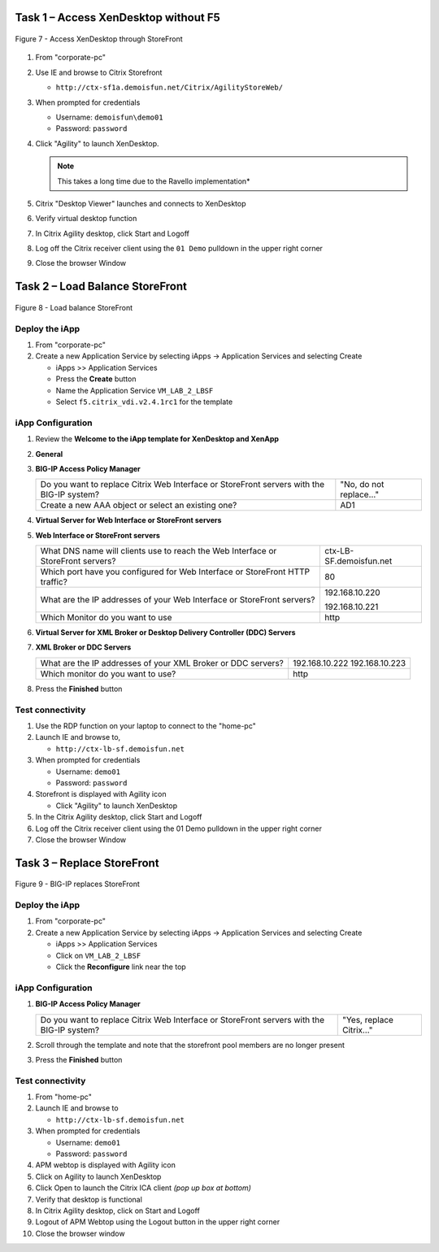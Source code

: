Task 1 – Access XenDesktop without F5
=====================================

.. figure:: /_static/class1/image14.png
   :scale: 50 %
   :align: center
   
   Figure 7 - Access XenDesktop through StoreFront

#. From "corporate-pc"

#. Use IE and browse to Citrix Storefront

   - ``http://ctx-sf1a.demoisfun.net/Citrix/AgilityStoreWeb/``

#. When prompted for credentials

   - Username: ``demoisfun\demo01``

   - Password: ``password``

#. Click "Agility" to launch XenDesktop. 

   .. NOTE:: This takes a long time due to the Ravello implementation*

#. Citrix "Desktop Viewer" launches and connects to XenDesktop

#. Verify virtual desktop function

#. In Citrix Agility desktop, click Start and Logoff

#. Log off the Citrix receiver client using the ``01 Demo`` pulldown in the
   upper right corner

#. Close the browser Window


Task 2 – Load Balance StoreFront
================================

.. figure:: /_static/class1/image15.png
   :scale: 50 %
   :align: center
   
   Figure 8 - Load balance StoreFront


Deploy the iApp
---------------

#. From "corporate-pc"

#. Create a new Application Service by selecting iApps -> Application
   Services and selecting Create

   - iApps >> Application Services

   - Press the **Create** button

   - Name the Application Service ``VM_LAB_2_LBSF``

   - Select ``f5.citrix_vdi.v2.4.1rc1`` for the template


iApp Configuration
------------------

#. Review the **Welcome to the iApp template for XenDesktop and XenApp**

#. **General**

   +------------------------------------------------------------------------------------------------------------+--------------------------------------------------------------+
   | Use APM to securely proxy application (ICA) traffic and authenticate users into your Citrix environment?   | Yes, Proxy ICA traffic and authenticate users with BIG\_IP   |
   +----------------------------------------------------------------------------------------------------------+-------------------------------------------------------------+
   | What is the Active Directory NetBIOS Domain Name used for your Citrix servers?                             | demoisfun                                                    |
   +------------------------------------------------------------------------------------------------------------+--------------------------------------------------------------+

#. **BIG-IP Access Policy Manager**

   +---------------------------------------------------------------------------------------------+-------------------------+
   | Do you want to replace Citrix Web Interface or StoreFront servers with the BIG-IP system?   | "No, do not replace…"   |
   +---------------------------------------------------------------------------------------------+-------------------------+
   | Create a new AAA object or select an existing one?                                          | AD1                     |
   +---------------------------------------------------------------------------------------------+-------------------------+

#. **Virtual Server for Web Interface or StoreFront servers**

   +---------------------------------------------------------------------------------------------------------+-----------------------------------------------------------------------------+
   | How should the BIG-IP system handle encrypted traffic to Web Interface or StoreFront servers?           | Terminate SSL for Clients, Plaintext to Citrix servers **(SSL offload)**    |
   +---------------------------------------------------------------------------------------------------------+--------------------------------------------------------------------------+
   | Which SSL certificate do you want to use?                                                               | wild.demoisfun.net.crt                                                      |
   +---------------------------------------------------------------------------------------------------------+-----------------------------------------------------------------------------+
   | Which SSL private key do you want to use?                                                               | wild.demoisfun.net.key                                                      |
   +---------------------------------------------------------------------------------------------------------+-----------------------------------------------------------------------------+
   | What IP address will clients use to access the Web Interface or StoreFront servers, or the F5 Webtop?   | 192.168.3.160                                                               |
   +---------------------------------------------------------------------------------------------------------+-----------------------------------------------------------------------------+
   | Did you deploy Citrix StoreFront?                                                                       | Yes, ...StoreFront 3.0 or 3.6                                               |
   |                                                                                                         |                                                                             |
   |                                                                                                         | **Note:** we are running SF 3.9                                             |
   +---------------------------------------------------------------------------------------------------------+-----------------------------------------------------------------------------+
   | What is the URI used on StoreFront or Web Interface servers for XenApp or XenDesktop?                   | /Citrix/AgilityStoreWeb/                                                    |
   |                                                                                                         |                                                                             |
   |                                                                                                         | *Note that this is the same URL used to access citrix directly in Task 1*   |
   +---------------------------------------------------------------------------------------------------------+-----------------------------------------------------------------------------+

#. **Web Interface or StoreFront servers**

   +------------------------------------------------------------------------------------+---------------------------+
   | What DNS name will clients use to reach the Web Interface or StoreFront servers?   | ctx-LB-SF.demoisfun.net   |
   +------------------------------------------------------------------------------------+---------------------------+
   | Which port have you configured for Web Interface or StoreFront HTTP traffic?       | 80                        |
   +------------------------------------------------------------------------------------+---------------------------+
   | What are the IP addresses of your Web Interface or StoreFront servers?             | 192.168.10.220            |
   |                                                                                    |                           |
   |                                                                                    | 192.168.10.221            |
   +------------------------------------------------------------------------------------+---------------------------+
   | Which Monitor do you want to use                                                   | http                      |
   +------------------------------------------------------------------------------------+---------------------------+

#. **Virtual Server for XML Broker or Desktop Delivery Controller (DDC)
   Servers**

   +-------------------------------------------------------------------------------------+-------------------------------------------------------------+
   | What IP address do you want to use for the XML Broker or DDC farm virtual server?   | 192.168.10.161                                              |
   +-------------------------------------------------------------------------------------+----------------------------------------------------------+
   | How will requests from the Web Interface or StoreFront servers arrive?              | XML Broker or DCC requests will arrive unencrypted (HTTP)   |
   +-------------------------------------------------------------------------------------+-------------------------------------------------------------+

#. **XML Broker or DDC Servers**

   +----------------------------------------------------------------+------------------+
   | What are the IP addresses of your XML Broker or DDC servers?   | 192.168.10.222   |
   |                                                                | 192.168.10.223   |
   +----------------------------------------------------------------+------------------+
   | Which monitor do you want to use?                              | http             |
   +----------------------------------------------------------------+------------------+

#. Press the **Finished** button


Test connectivity
-----------------

#. Use the RDP function on your laptop to connect to the "home-pc"

#. Launch IE and browse to,

   - ``http://ctx-lb-sf.demoisfun.net``

#. When prompted for credentials

   - Username: ``demo01``

   - Password: ``password``

#. Storefront is displayed with Agility icon

   - Click "Agility" to launch XenDesktop

#. In the Citrix Agility desktop, click Start and Logoff

#. Log off the Citrix receiver client using the 01 Demo pulldown in the
   upper right corner

#. Close the browser Window


Task 3 – Replace StoreFront
===========================

.. figure:: /_static/class1/image16.png
   :scale: 50 %
   :align: center
   
   Figure 9 - BIG-IP replaces StoreFront


Deploy the iApp
---------------

#. From "corporate-pc"

#. Create a new Application Service by selecting iApps -> Application
   Services and selecting Create

   - iApps >> Application Services

   - Click on ``VM_LAB_2_LBSF``

   - Click the **Reconfigure** link near the top


iApp Configuration
------------------

#. **BIG-IP Access Policy Manager**

   +---------------------------------------------------------------------------------------------+--------------------------+
   | Do you want to replace Citrix Web Interface or StoreFront servers with the BIG-IP system?   | "Yes, replace Citrix…"   |
   +---------------------------------------------------------------------------------------------+--------------------------+

#. Scroll through the template and note that the storefront pool members
   are no longer present

#. Press the **Finished** button


Test connectivity
-----------------

#.  From "home-pc"

#.  Launch IE and browse to

    - ``http://ctx-lb-sf.demoisfun.net``

#.  When prompted for credentials

    - Username: ``demo01``

    - Password: ``password``

#.  APM webtop is displayed with Agility icon

#.  Click on Agility to launch XenDesktop

#.  Click Open to launch the Citrix ICA client *(pop up box at bottom)*

#.  Verify that desktop is functional

#.  In Citrix Agility desktop, click on Start and Logoff

#.  Logout of APM Webtop using the Logout button in the upper right
    corner

#.  Close the browser window

.. |image12| image:: /_static/class1/image14.png
   :width: 5.14583in
   :height: 3.45833in
.. |image13| image:: /_static/class1/image15.png
   :width: 5.30208in
   :height: 2.98958in
.. |image14| image:: /_static/class1/image16.png
   :width: 5.39583in
   :height: 3.21875in
